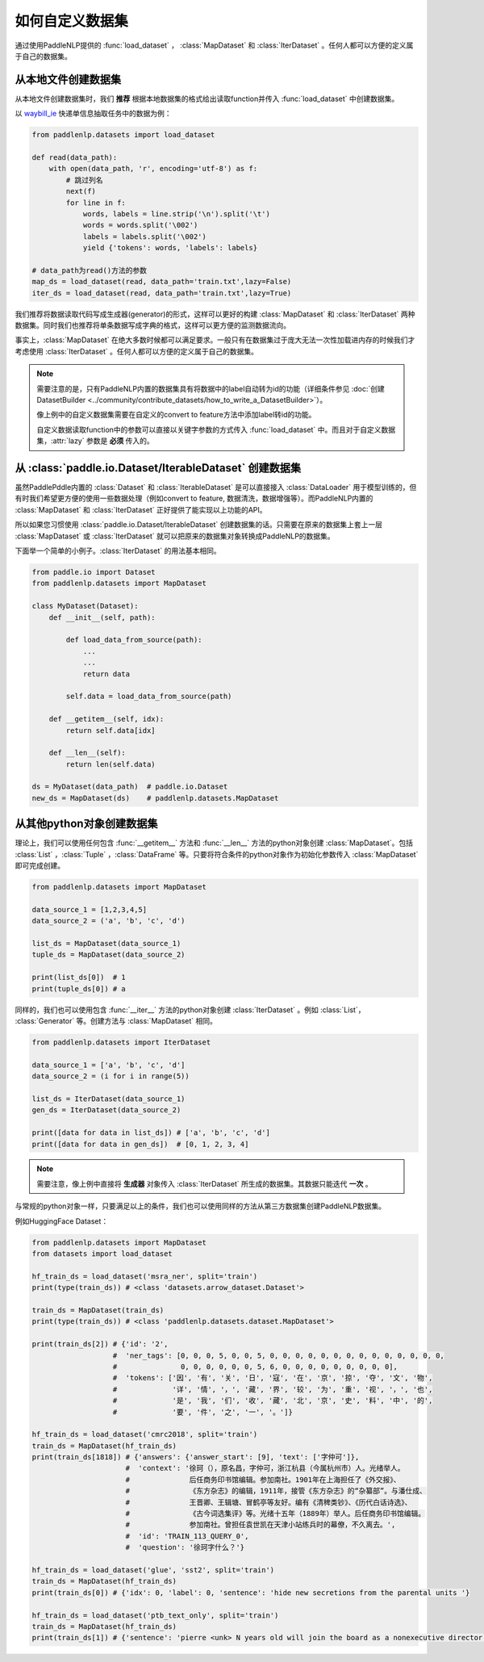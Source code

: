 ============
如何自定义数据集
============

通过使用PaddleNLP提供的 :func:`load_dataset` ， :class:`MapDataset` 和 :class:`IterDataset` 。任何人都可以方便的定义属于自己的数据集。

从本地文件创建数据集
-------------------

从本地文件创建数据集时，我们 **推荐** 根据本地数据集的格式给出读取function并传入 :func:`load_dataset` 中创建数据集。

以 `waybill_ie <https://github.com/PaddlePaddle/PaddleNLP/tree/develop/examples/information_extraction/waybill_ie>`__ 快递单信息抽取任务中的数据为例：

.. code-block::

    from paddlenlp.datasets import load_dataset

    def read(data_path):
        with open(data_path, 'r', encoding='utf-8') as f:
            # 跳过列名
            next(f)
            for line in f:
                words, labels = line.strip('\n').split('\t')
                words = words.split('\002')
                labels = labels.split('\002')
                yield {'tokens': words, 'labels': labels}

    # data_path为read()方法的参数
    map_ds = load_dataset(read, data_path='train.txt',lazy=False) 
    iter_ds = load_dataset(read, data_path='train.txt',lazy=True) 

我们推荐将数据读取代码写成生成器(generator)的形式，这样可以更好的构建 :class:`MapDataset` 和 :class:`IterDataset` 两种数据集。同时我们也推荐将单条数据写成字典的格式，这样可以更方便的监测数据流向。

事实上，:class:`MapDataset` 在绝大多数时候都可以满足要求。一般只有在数据集过于庞大无法一次性加载进内存的时候我们才考虑使用 :class:`IterDataset` 。任何人都可以方便的定义属于自己的数据集。

.. note::

    需要注意的是，只有PaddleNLP内置的数据集具有将数据中的label自动转为id的功能（详细条件参见 :doc:`创建DatasetBuilder <../community/contribute_datasets/how_to_write_a_DatasetBuilder>`）。
    
    像上例中的自定义数据集需要在自定义的convert to feature方法中添加label转id的功能。

    自定义数据读取function中的参数可以直接以关键字参数的方式传入 :func:`load_dataset` 中。而且对于自定义数据集，:attr:`lazy` 参数是 **必须** 传入的。

从 :class:`paddle.io.Dataset/IterableDataset` 创建数据集 
-------------------

虽然PaddlePddle内置的 :class:`Dataset` 和 :class:`IterableDataset` 是可以直接接入 :class:`DataLoader` 用于模型训练的，但有时我们希望更方便的使用一些数据处理（例如convert to feature, 数据清洗，数据增强等）。而PaddleNLP内置的 :class:`MapDataset` 和 :class:`IterDataset` 正好提供了能实现以上功能的API。

所以如果您习惯使用 :class:`paddle.io.Dataset/IterableDataset` 创建数据集的话。只需要在原来的数据集上套上一层 :class:`MapDataset` 或 :class:`IterDataset` 就可以把原来的数据集对象转换成PaddleNLP的数据集。

下面举一个简单的小例子。:class:`IterDataset` 的用法基本相同。

.. code-block::

    from paddle.io import Dataset
    from paddlenlp.datasets import MapDataset

    class MyDataset(Dataset):
        def __init__(self, path):

            def load_data_from_source(path):
                ...
                ...
                return data

            self.data = load_data_from_source(path)

        def __getitem__(self, idx):
            return self.data[idx]

        def __len__(self):
            return len(self.data)
    
    ds = MyDataset(data_path)  # paddle.io.Dataset
    new_ds = MapDataset(ds)    # paddlenlp.datasets.MapDataset

从其他python对象创建数据集
-------------------

理论上，我们可以使用任何包含 :func:`__getitem__` 方法和 :func:`__len__` 方法的python对象创建 :class:`MapDataset`。包括 :class:`List` ，:class:`Tuple` ，:class:`DataFrame` 等。只要将符合条件的python对象作为初始化参数传入 :class:`MapDataset` 即可完成创建。

.. code-block::

    from paddlenlp.datasets import MapDataset

    data_source_1 = [1,2,3,4,5]
    data_source_2 = ('a', 'b', 'c', 'd')

    list_ds = MapDataset(data_source_1)
    tuple_ds = MapDataset(data_source_2)

    print(list_ds[0])  # 1
    print(tuple_ds[0]) # a

同样的，我们也可以使用包含 :func:`__iter__` 方法的python对象创建 :class:`IterDataset` 。例如 :class:`List`， :class:`Generator` 等。创建方法与 :class:`MapDataset` 相同。

.. code-block::

    from paddlenlp.datasets import IterDataset

    data_source_1 = ['a', 'b', 'c', 'd']
    data_source_2 = (i for i in range(5))

    list_ds = IterDataset(data_source_1)
    gen_ds = IterDataset(data_source_2)

    print([data for data in list_ds]) # ['a', 'b', 'c', 'd']
    print([data for data in gen_ds])  # [0, 1, 2, 3, 4]

.. note::

    需要注意，像上例中直接将 **生成器** 对象传入 :class:`IterDataset` 所生成的数据集。其数据只能迭代 **一次** 。

与常规的python对象一样，只要满足以上的条件，我们也可以使用同样的方法从第三方数据集创建PaddleNLP数据集。

例如HuggingFace Dataset：

.. code-block::

    from paddlenlp.datasets import MapDataset
    from datasets import load_dataset
    
    hf_train_ds = load_dataset('msra_ner', split='train')
    print(type(train_ds)) # <class 'datasets.arrow_dataset.Dataset'>

    train_ds = MapDataset(train_ds)
    print(type(train_ds)) # <class 'paddlenlp.datasets.dataset.MapDataset'>

    print(train_ds[2]) # {'id': '2', 
                       #  'ner_tags': [0, 0, 0, 5, 0, 0, 5, 0, 0, 0, 0, 0, 0, 0, 0, 0, 0, 0, 0, 0, 0,
                       #               0, 0, 0, 0, 0, 0, 5, 6, 0, 0, 0, 0, 0, 0, 0, 0, 0], 
                       #  'tokens': ['因', '有', '关', '日', '寇', '在', '京', '掠', '夺', '文', '物',
                       #             '详', '情', '，', '藏', '界', '较', '为', '重', '视', '，', '也', 
                       #             '是', '我', '们', '收', '藏', '北', '京', '史', '料', '中', '的',
                       #             '要', '件', '之', '一', '。']}

    hf_train_ds = load_dataset('cmrc2018', split='train')
    train_ds = MapDataset(hf_train_ds)
    print(train_ds[1818]) # {'answers': {'answer_start': [9], 'text': ['字仲可']}, 
                          #  'context': '徐珂（），原名昌，字仲可，浙江杭县（今属杭州市）人。光绪举人。
                          #              后任商务印书馆编辑。参加南社。1901年在上海担任了《外交报》、
                          #              《东方杂志》的编辑，1911年，接管《东方杂志》的“杂纂部”。与潘仕成、
                          #              王晋卿、王辑塘、冒鹤亭等友好。编有《清稗类钞》、《历代白话诗选》、
                          #              《古今词选集评》等。光绪十五年（1889年）举人。后任商务印书馆编辑。
                          #              参加南社。曾担任袁世凯在天津小站练兵时的幕僚，不久离去。', 
                          #  'id': 'TRAIN_113_QUERY_0', 
                          #  'question': '徐珂字什么？'}
    
    hf_train_ds = load_dataset('glue', 'sst2', split='train')
    train_ds = MapDataset(hf_train_ds)
    print(train_ds[0]) # {'idx': 0, 'label': 0, 'sentence': 'hide new secretions from the parental units '}

    hf_train_ds = load_dataset('ptb_text_only', split='train')
    train_ds = MapDataset(hf_train_ds)
    print(train_ds[1]) # {'sentence': 'pierre <unk> N years old will join the board as a nonexecutive director nov. N'}

